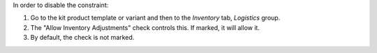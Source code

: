 In order to disable the constraint:

#. Go to the kit product template or variant and then to the *Inventory* tab,
   *Logistics* group.
#. The "Allow Inventory Adjustments" check controls this. If marked, it will allow it.
#. By default, the check is not marked.
